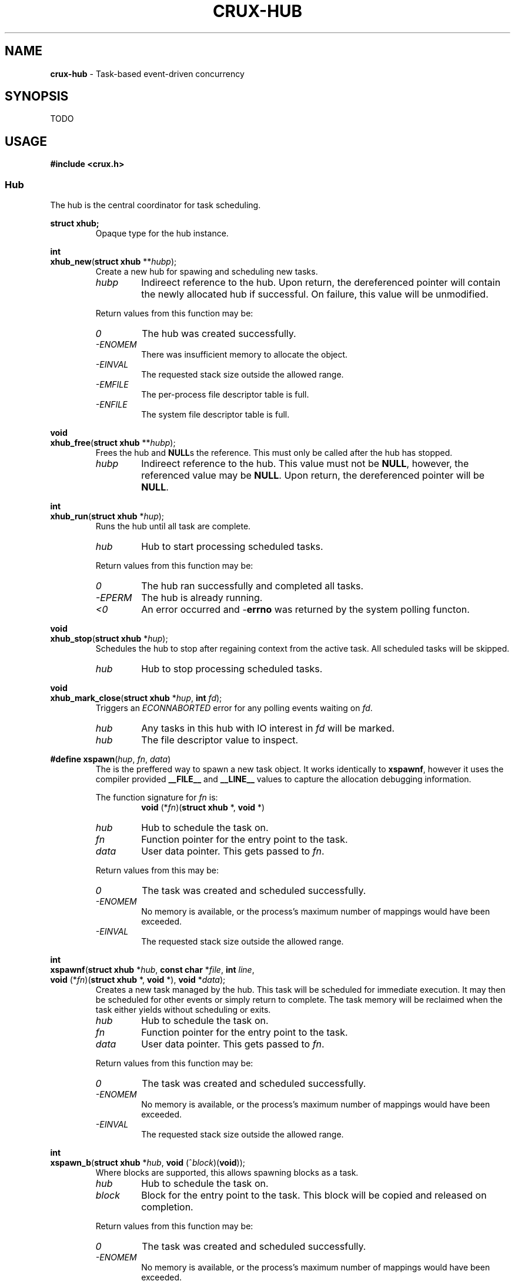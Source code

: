 .TH CRUX-HUB 3 2016-12-18 libcrux "Crux Programmer's Manual"
.SH "NAME"
\fBcrux-hub\fR - Task-based event-driven concurrency


.SH "SYNOPSIS"
.P
TODO


.SH "USAGE"
.P
.nf
\fB#include <crux.h>\fR
.fi

.SS \fIHub\fR
.P
The hub is the central coordinator for task scheduling.

.P
.nf
\fBstruct xhub;\fR
.fi
.RS
Opaque type for the hub instance.
.RE

.P
.nf
\fBint\fR
\fBxhub_new\fR(\fBstruct xhub \fR**\fIhubp\fR);
.fi
.RS
Create a new hub for spawing and scheduling new tasks.
.TP
\fIhubp\fR
Indireect reference to the hub. Upon return, the dereferenced pointer will
contain the newly allocated hub if successful. On failure, this value will
be unmodified.
.P
Return values from this function may be:
.TP
\fI0\fR
The hub was created successfully.
.TP
\fI-ENOMEM\fR
There was insufficient memory to allocate the object.
.TP
\fI-EINVAL\fR
The requested stack size outside the allowed range.
.TP
\fI-EMFILE\fR
The per-process file descriptor table is full.
.TP
\fI-ENFILE\fR
The system file descriptor table is full.
.RE

.P
.nf
\fBvoid\fR
\fBxhub_free\fR(\fBstruct xhub \fR**\fIhubp\fR);
.fi
.RS
Frees the hub and \fBNULL\fRs the reference. This must only be called after
the hub has stopped.
.TP
\fIhubp\fR
Indireect reference to the hub. This value must not be \fBNULL\fR, however,
the referenced value may be \fBNULL\fR. Upon return, the dereferenced pointer
will be \fBNULL\fR.
.RE

.P
.nf
\fBint\fR
\fBxhub_run\fR(\fBstruct xhub \fR*\fIhup\fR);
.fi
.RS
Runs the hub until all task are complete.
.TP
\fIhub\fR
Hub to start processing scheduled tasks.
.P
Return values from this function may be:
.TP
\fI0\fR
The hub ran successfully and completed all tasks.
.TP
\fI-EPERM\fR
The hub is already running.
.TP
\fI<0\fR
An error occurred and -\fBerrno\fR was returned by the system polling functon.
.RE

.P
.nf
\fBvoid\fR
\fBxhub_stop\fR(\fBstruct xhub \fR*\fIhup\fR);
.fi
.RS
Schedules the hub to stop after regaining context from the active task. All
scheduled tasks will be skipped.
.TP
\fIhub\fR
Hub to stop processing scheduled tasks.
.RE

.P
.nf
\fBvoid\fR
\fBxhub_mark_close\fR(\fBstruct xhub \fR*\fIhup\fR, \fBint \fIfd\fR);
.fi
.RS
Triggers an \fIECONNABORTED\fR error for any polling events waiting on \fIfd\fR.
.TP
\fIhub\fR
Any tasks in this hub with IO interest in \fIfd\fR will be marked.
.TP
\fIhub\fR
The file descriptor value to inspect.
.RE

.P
.nf
\fB#define xspawn\fR(\fIhup\fR, \fIfn\fR, \fIdata\fR)
.fi
.RS
The is the preffered way to spawn a new task object. It works identically
to \fBxspawnf\fR, however it uses the compiler provided \fB__FILE__\fR and
\fB__LINE__\fR values to capture the allocation debugging information.
.P
The function signature for \fIfn\fR is:
.RS
.nf
\fBvoid\fR (*\fIfn\fR)(\fBstruct xhub\fR *, \fBvoid\fR *)
.fi
.RE
.TP
\fIhub\fR
Hub to schedule the task on.
.TP
\fIfn\fR
Function pointer for the entry point to the task.
.TP
\fIdata\fR
User data pointer. This gets passed to \fIfn\fR.
.P
Return values from this may be:
.TP
\fI0\fR
The task was created and scheduled successfully.
.TP
\fI-ENOMEM\fR
No memory is available, or the process's maximum number of mappings would have been exceeded.
.TP
\fI-EINVAL\fR
The requested stack size outside the allowed range.
.RE

.P
.nf
\fBint\fR
\fBxspawnf\fR(\fBstruct xhub \fR*\fIhub\fR, \fBconst char \fR*\fIfile\fR, \fBint \fIline\fR,
         \fBvoid\fR (*\fIfn\fR)(\fBstruct xhub\fR *, \fBvoid\fR *), \fBvoid\fR *\fIdata\fR);
.fi
.RS
Creates a new task managed by the hub. This task will be scheduled for
immediate execution. It may then be scheduled for other events or simply
return to complete. The task memory will be reclaimed when the task either
yields without scheduling or exits.
.TP
\fIhub\fR
Hub to schedule the task on.
.TP
\fIfn\fR
Function pointer for the entry point to the task.
.TP
\fIdata\fR
User data pointer. This gets passed to \fIfn\fR.
.P
Return values from this function may be:
.TP
\fI0\fR
The task was created and scheduled successfully.
.TP
\fI-ENOMEM\fR
No memory is available, or the process's maximum number of mappings would have been exceeded.
.TP
\fI-EINVAL\fR
The requested stack size outside the allowed range.
.RE

.P
.nf
\fBint\fR
\fBxspawn_b\fR(\fBstruct xhub \fR*\fIhub\fR, \fBvoid\fR (^\fIblock\fR)(\fBvoid\fR));
.fi
.RS
Where blocks are supported, this allows spawning blocks as a task.
.TP
\fIhub\fR
Hub to schedule the task on.
.TP
\fIblock\fR
Block for the entry point to the task. This block will be copied and released
on completion.
.P
Return values from this function may be:
.TP
\fI0\fR
The task was created and scheduled successfully.
.TP
\fI-ENOMEM\fR
No memory is available, or the process's maximum number of mappings would have been exceeded.
.TP
\fI-EINVAL\fR
The requested stack size outside the allowed range.
.RE

.SS \fIHub Task Functions\fR
.P
These are functions that may be called when a spawned hub task has context.

.P
.nf
\fBvoid\fR
\fBxexit\fR(\fBint\fR \fIec\fR);
.fi
.RS
.P
Exits the current running task or the entire process if no task context. This
will properly unschedule the currently spawned task. Unlike other functions in
this section, this will work with non-hub spawned tasks. In this case, this is
equivalent to calling:
.P
.nf

    xtask_exit (xtask_self (), ec);
.fi
.P
If no task has context, this is the equivalent to calling:
.P
.nf

    exit (ec);
.fi
.TP
\fIec\fR
The exit code.
.RE

.P
.nf
\fBconst struct xclock\fR *
\fBxclock\fR(\fBvoid\fR);
.fi
.RS
.P
Gets the monotonic clock used for scheduling the spawned task that currently
has context. This clock is updated just prior to the task regaining context.
This is useful for planning timed events the need to run at a somewhat constant
interval regardless of time taken by the task itself.
.P
This returns the clock or \fBNULL\fR if the current context is not a hub task.
.RE

.P
.nf
\fBint\fR
\fBxsleep\fR(\fBunsigned \fIms\fR);
.fi
.RS
Sleeps for the specified number of milliseconds. If the current context is a
hub tasks, this will be scheduled in the hub, yielding context to other tasks.
For non-hub tasks, this will sleep the process in the kernel, however, this
will continue to sleep after an \fBEINTR\fR.
.TP
\fIms\fR
The number of milliseconds to sleep for.
.P
Return values from this function may be:
.TP
\fI0\fR
The sleep completed successfully.
.TP
\fI-ENOMEM\fR
There was insufficient memory to allocate the object.
.TP
\fI-EFAULT\fR
Problem with copying information from user space.
.RE

.P
.nf
\fBint\fR
\fBxsignal\fR(\fBint \fIsignum\fR, \fBint \fIms\fR);
.fi
.RS
.P
Yields the current hub-scheduled context until the specified signal is
delivered to the process or the timeout is reached.
.TP
\fIsignum\fR
Signal number to wait for.
.TP
\fIms\fR
Number of milliseconds to wait for the signal, or -1 for infinite.
.P
Return values from this function may be:
.TP
\fIsignum\fR
This signal was delivered successfully.
.TP
\fI-ETIMEDOUT\fR
The timeout period was reached without receiving the signal.
.TP
\fI-EINVAL\fR
The \fIsignum\fR is not valid.
.RE

.P
.nf
\fBssize_t\fR
\fBxread\fR(\fBint \fIfd\fR, \fBvoid \fR*\fIbuf\fR, \fBsize_t \fIlen\fR, \fBint \fIms\fR);
.fi
.RS
Reads upto \fIlen\fR bytes from the file descriptor \fIfd\fR. This calls
\fBread\fR(2). If this results in an \fBEAGAIN\fR, the current hub task will
yield context until the file descriptor becomes readable, the timeout is
reached, or the file descriptor is closed.
.TP
\fIfd\fR
The file descriptor to read from.
.TP
\fIbuf\fR
The buffer to read bytes into.
.TP
\fIlen\fR
The maximum number of bytes to read.
.TP
\fIms\fR
The number of milliseconds to wait for data to become available, or -1 for infinite.
.P
Return values from this function may be:
.TP
\fI>0\fR
The number of bytes successfully read from \fIfd\fR into \fIbuf\fR.
.TP
\fI0\fR
The peer on \fIfd\fR has performed an orderly shutdown.
.TP
\fI-ETIMEDOUT\fR
The timeout period was reached without any data becoming readable on \fIfd\fR.
.TP
\fI<0\fR
An error occurred and -\fBerrno\fR was returned. See \fBread\fR(2) for
possible errors.
.RE

.P
.nf
\fBssize_t\fR
\fBxreadv\fR(\fBint \fIfd\fR, \fBstruct iovec \fR*\fIiov\fR, \fBint \fIiovcnt\fR, \fBint \fIms\fR);
.fi
.RS
Reads upto \fIlen\fR bytes from the file descriptor \fIfd\fR. This calls
\fBreadv\fR(2). If this results in an \fBEAGAIN\fR, the current hub task will
yield context until the file descriptor becomes readable, the timeout is
reached, or the file descriptor is closed.
.TP
\fIfd\fR
The file descriptor to read from.
.TP
\fIiov\fR
The \fBstruct iovec\fR buffers to read into.
.TP
\fIiovcnt\fR
The maximum number of \fBstruct iovec\fR buffers to read into.
.TP
\fIms\fR
The number of milliseconds to wait for data to become available, or -1 for infinite.
.P
Return values from this function may be:
.TP
\fI>0\fR
The number of bytes successfully read from \fIfd\fR into the \fIiov\fR buffers.
.TP
\fI0\fR
The peer on \fIfd\fR has performed an orderly shutdown.
.TP
\fI-ETIMEDOUT\fR
The timeout period was reached without any data becoming readable on \fIfd\fR.
.TP
\fI<0\fR
An error occurred and -\fBerrno\fR was returned. See \fBreadv\fR(2) for
possible errors.
.RE

.P
.nf
\fBssize_t\fR
\fBxreadn\fR(\fBint \fIfd\fR, \fBvoid \fR*\fIbuf\fR, \fBsize_t \fIlen\fR, \fBint \fIms\fR);
.fi
.RS
Reads exactly \fIlen\fR bytes from the file descriptor \fIfd\fR. This calls
\fBread\fR(2) successively. If any read results in an \fBEAGAIN\fR, the current
hub task will yield context until the file descriptor becomes readable. This
continues until \fIlen\fR bytes have been read, the timeout is reached, or the
file descriptor is closed.
.TP
\fIfd\fR
The file descriptor to read from.
.TP
\fIbuf\fR
The buffer to read bytes into.
.TP
\fIlen\fR
The exact number of bytes to read.
.TP
\fIms\fR
The number of milliseconds to wait for all data to get read, or -1 for infinite.
.P
Return values from this function may be:
.TP
\fI>0\fR
The number of bytes successfully read from \fIfd\fR into \fIbuf\fR. This should
always equal \fIlen\fR when successful.
.TP
\fI0\fR
The peer on \fIfd\fR has performed an orderly shutdown.
.TP
\fI-ETIMEDOUT\fR
The timeout period was reached without all data getting read from \fIfd\fR.
.TP
\fI<0\fR
An error occurred and -\fBerrno\fR was returned. See \fBread\fR(2) for
possible errors.
.RE

.P
.nf
\fBssize_t\fR
\fBxwrite\fR(\fBint \fIfd\fR, \fBconst void \fR*\fIbuf\fR, \fBsize_t \fIlen\fR, \fBint \fIms\fR);
.fi
.RS
Writes upto \fIlen\fR bytes from the file descriptor \fIfd\fR. This calls
\fBwrite\fR(2). If this results in an \fBEAGAIN\fR, the current hub task will
yield context until the file descriptor becomes writeable, the timeout is
reached, or the file descriptor is closed.
.TP
\fIfd\fR
The file descriptor to write to.
.TP
\fIbuf\fR
The buffer to write bytes from.
.TP
\fIlen\fR
The maximum number of bytes to write.
.TP
\fIms\fR
The number of milliseconds to wait for any data to get written, or -1 for infinite.
.P
Return values from this function may be:
.TP
\fI>0\fR
The number of bytes successfully written from \fIfd\fR into \fIbuf\fR.
.TP
\fI0\fR
The peer on \fIfd\fR has performed an orderly shutdown.
.TP
\fI-ETIMEDOUT\fR
The timeout period was reached without any data being written to \fIfd\fR.
.TP
\fI<0\fR
An error occurred and -\fBerrno\fR was returned. See \fBwrite\fR(2) for
possible errors.
.RE

.P
.nf
\fBssize_t\fR
\fBxwritev\fR(\fBint \fIfd\fR, \fBconst struct iovec \fR*\fIiov\fR, \fBint \fIiovcnt\fR, \fBint \fIms\fR);
.fi
.RS
Writes upto \fIlen\fR bytes from the file descriptor \fIfd\fR. This calls
\fBwritev\fR(2). If this results in an \fBEAGAIN\fR, the current hub task will
yield context until the file descriptor becomes writeable, the timeout is
reached, or the file descriptor is closed.
.TP
\fIfd\fR
The file descriptor to write to.
.TP
\fIiov\fR
The \fBstruct iovec\fR buffers to write from.
.TP
\fIiovcnt\fR
The maximum number of \fBstruct iovec\fR buffers to write from.
.TP
\fIms\fR
The number of milliseconds to wait for any data to get written, or -1 for infinite.
.P
Return values from this function may be:
.TP
\fI>0\fR
The number of bytes successfully written from the \fIiov\fR buffers into \fIfd\fR.
.TP
\fI0\fR
The peer on \fIfd\fR has performed an orderly shutdown.
.TP
\fI-ETIMEDOUT\fR
The timeout period was reached without any data being written to \fIfd\fR.
.TP
\fI<0\fR
An error occurred and -\fBerrno\fR was returned. See \fBwritev\fR(2) for
possible errors.
.RE

.P
.nf
\fBssize_t\fR
\fBxwriten\fR(\fBint \fIfd\fR, \fBconst void \fR*\fIbuf\fR, \fBsize_t \fIlen\fR, \fBint \fIms\fR);
.fi
.RS
Writes exactly \fIlen\fR bytes from the file descriptor \fIfd\fR. This calls
\fBwrite\fR(2) successively. If any write results in an \fBEAGAIN\fR, the current
hub task will yield context until the file descriptor becomes writeable. This
continues until \fIlen\fR bytes have been written, the timeout is reached, or the
file descriptor is closed.
.TP
\fIfd\fR
The file descriptor to write to.
.TP
\fIbuf\fR
The buffer to write bytes from.
.TP
\fIlen\fR
The exact number of bytes to write.
.TP
\fIms\fR
The number of milliseconds to wait for all the data to get written, or -1 for infinite.
.P
Return values from this function may be:
.TP
\fI>0\fR
The number of bytes successfully written to \fIfd\fR from \fIbuf\fR. This should
always equal \fIlen\fR when successful.
.TP
\fI0\fR
The peer on \fIfd\fR has performed an orderly shutdown.
.TP
\fI-ETIMEDOUT\fR
The timeout period was reached without any data becoming writeable on \fIfd\fR.
.TP
\fI<0\fR
An error occurred and -\fBerrno\fR was returned. See \fBwrite\fR(2) for
possible errors.
.RE

.P
.nf
\fBssize_t\fR
\fBxrecvfrom\fR(\fBint \fIs\fR, \fBvoid\fR *\fIbuf\fR, \fBsize_t \fIlen\fR, \fBint \fIflags\fR,
           \fBstruct sockaddr\fR *\fIsrc_addr\fR, \fBsocklen_t\fR *\fIsrc_len\fR, \fBint \fIms\fR);
.fi
.RS
Recieves a message from a socket using \fBrecvfrom\fR(2). If this results in
an `EAGAIN`, the current task will yield context until either the file
descriptor becomes readable or the timeout is reached.
.TP
\fIs\fR
The socket file descriptor to read from.
.TP
\fIbuf\fR
The buffer to read bytes into.
.TP
\fIlen\fR
The maximum number of bytes to read.
.TP
\fIflags\fR
The flags to pass to \fBrecvfrom\fR(2).
.TP
\fIsrc_addr\fR
Captures the source address if not \fBNULL\fR.
.TP
\fIsrc_len\fR
On input this is the maximum size of \fIsrc_addr\fR in bytes. On output this is
updated to reflect the output size of \fIsrc_addr\fR.
.TP
\fIms\fR
The number of milliseconds to wait for all the data to get written, or -1 for infinite.
.P
Return values from this function may be:
.TP
\fI>0\fR
The number of bytes successfully read from \fIs\fR into \fIbuf\fR.
.TP
\fI0\fR
The peer on \fIfd\fR has performed an orderly shutdown.
.TP
\fI-ETIMEDOUT\fR
The timeout period was reached without any data becoming readable on \fIfd\fR.
.TP
\fI<0\fR
An error occurred and -\fBerrno\fR was returned. See \fBrecvfrom\fR(2) for
possible errors.
.RE

.P
.nf
\fBssize_t\fR
\fBxsendto\fR(\fBint \fIs\fR, \fBconst void\fR *\fIbuf\fR, \fBsize_t \fIlen\fR, \fBint \fIflags\fR,
           \fBstruct sockaddr\fR *\fIdest_addr\fR, \fBsocklen_t \fIdest_len\fR, \fBint \fIms\fR);
.fi
.RS
Sends a message to a socket using \fBsendto\fR(2). If this results in
an `EAGAIN`, the current task will yield context until either the file
descriptor becomes writable or the timeout is reached.
.TP
\fIs\fR
The socket file descriptor to write to.
.TP
\fIbuf\fR
The buffer to read write from.
.TP
\fIlen\fR
The maximum number of bytes to write.
.TP
\fIflags\fR
The flags to pass to \fBsendto\fR(2).
.TP
\fIdest_addr\fR
The destination address to send the message unless \fIs\fR is a stream-oriented
socket.
.TP
\fIdest_len\fR
The size in bytes of \fIdest_addr\fR.
.P
Return values from this function may be:
.TP
\fI>0\fR
The number of bytes successfully written to \fIs\fR from \fIbuf\fR.
.TP
\fI0\fR
The peer on \fIfd\fR has performed an orderly shutdown.
.TP
\fI-ETIMEDOUT\fR
The timeout period was reached without any data becoming writeable on \fIfd\fR.
.TP
\fI<0\fR
An error occurred and -\fBerrno\fR was returned. See \fBsendto\fR(2) for
possible errors.
.RE

.P
.nf
\fBtypedef ssize_t\fR (*\fBxio_fn\fR)(\fBint \fIfd\fR, \fBvoid\fR *\fIbuf\fR, \fBsize_t \fIlen\fR, \fBinta \fIms\fR);
.fi
.RS
The callback function type for \fBxio\fR. Functions matching this type are
expected to exclusively either read from or write to the file descriptor
\fIfd\fR and return the total number of bytes. It is also expected to use the
timeout provided to limit the time until completion.
.TP
\fIfd\fR
The file descriptor to perform IO on.
.TP
\fIbuf\fR
The buffer to read into or write from.
.TP
\fIlen\fR
The maximum number of bytes to read or write.
.TP
\fIms\fR
The number of milliseconds to wait for data to become readable or writable, or -1 for infinite.
.P
This must return the number of bytes handled by the call, or the error code
(-\fBerrno\fR).
.RE

.P
.nf
\fBssize_t\fR
\fBxio\fR(\fBint \fIfd\fR, \fBvoid\fR *\fIbuf\fR, \fBsize_t \fIlen\fR, \fBint \fIms\fR, \fBxio_fn \fIfn\fR);
.fi
.RS
This function is used to aid in writing IO operations that must handle an exact
number of bytes. This calls \fIfn\fR until \fIlen\fR bytes have been reported by
the callback function. For each successive call, the byte counts returned will
be tallied, and the \fIbuf\fR, \fIlen\fR, and \fIms\fR values will be adjusted
to account for the number of bytes currently processed and the time remaining
to complete all operaionts.
.P
This function is used to implement \fBxreadn\fR, and \fBxwriten\fR.
.TP
\fIfd\fR
The file descriptor to perform IO on.
.TP
\fIbuf\fR
The buffer to read into or write from.
.TP
\fIlen\fR
The maximum number of bytes to read or write.
.TP
\fIms\fR
The number of milliseconds to wait for data to become readable or writable, or -1 for infinite.
.P
Return values from this function may be:
.TP
\fI>0\fR
The number of bytes successfully handled by \fIfn\fR. This should always equal
\fIlen\fR when successful.
.TP
\fI0\fR
The peer on \fIfd\fR has performed an orderly shutdown.
.TP
\fI-ETIMEDOUT\fR
The timeout period was reached without all data getting handled by \fIfn\fR.
.TP
\fI<0\fR
Any other error returned by \fIfn\fR.
.RE

.P
.nf
\fBint\fR
\fBxpipe\fR(\fBint \fIfds\fR[\fBstatic 2\fR]);
.fi
.RS
Creates a non-blocking pipe pair. This will alse set the \fBFD_CLOEXEC\fR flag on the
resuling file descriptors. If either of the pipe file descriptors need to be
shared with a child process, they should either be eplicitly duplicated or have
the flag removed.
.P
See \fBpipe\fR(2) for more details.
.P
0 will be returned on success, and -\fBerrno\fR will be returned on error.
.RE

.P
.nf
\fBint\fR
\fBxsocket\fR(\fBint \fIdomain\fR, \fBint \fItype\fR, \fBint \fIprotocol\fR);
.fi
.RS
Opens a non-blocking socket. This will alse set the \fBFD_CLOEXEC\fR flag on the
resuling file descriptors. If either of the pipe file descriptors need to be
shared with a child process, they should either be eplicitly duplicated or have
the flag removed.
.P
See \fBsocket\fR(2) for more details.
.P
0 will be returned on success, and -\fBerrno\fR will be returned on error.
.RE

.P
.nf
\fBint\fR
\fBxaccept\fR(\fBint \fIs\fR, \fBstruct sockaddr\fR *\fIaddr\fR, \fBsocklen_t \fIaddrlen\fR, \fIint \fIms\fR);
.fi
.RS
Accepts a connection off of the stream socket. If the socket has no pending
connections, the task will yield until one becomes available or the timeout
is reached. When successful, the returned file discriptor will have both
\fBO_NONBLOCK\fR and \fBFD_CLOEXEC\fR flags sets.
.P
0 will be returned on success, and -\fBerrno\fR will be returned on error.
.TP
\fIs\fR
Listening socket file descriptor.
.TP
\fIaddr\fR
On success, this will contain the address of the connecting entity. This may
be \fBNULL\fR.
.TP
\fIaddrlen\fR
On input this is the maximum size of \fIaddr\fR in bytes. On output this is
updated to reflect the output size of \fIaddr\fR.
.TP
\fIms\fR
Number of milliseconds to wait for the accepted connection, or -1 for infinite.
.P
Return values from this function may be:
.TP
\fI>=0\fR
The successfully accepted file descriptor.
.TP
\fI-ETIMEDOUT\fR
The timeout period was reached without accepting a connection.
.TP
\fI<0\fR
An error occurred and -\fBerrno\fR was returned. See \fBaccept\fR(2) for
possible errors.
.RE

.P
.nf
\fBint\fR
\fBxclose\fR(\fBint \fIfd\fR);
.fi
.RS
Closes a file descriptor and marks any pending tasks in the current hub. This
is a safer closing mechanism than simply calling \fBclose\fR(2) on the file
descriptor, but it does have a few drawbacks. Firstly, on the hub owning the
active task will be notified. If there is no active task, or if other hubs may
have tasks polling on \fIfd\fR, then using \fBxhub_mark_close\fR() is necessary.
Secondly, there is a mild performance penalty for marking tasks to close. This
will likely be mitigated in a future release, but if the file descriptor is
used in a single location, \fBclose\fR(2) may be sufficient.
.TP
\fIfd\fR
The file descriptor to close.
.P
Return values from this function may be:
.TP
\fI0\fR
The close happened successfully.
.TP
\fI<0\fR
An error occurred and -\fBerrno\fR was returned. See \fBfcntl\fR(2) for
possible errors.
.RE

.P
.nf
\fBint\fR
\fBxunblock\fR(\fBint \fIfd\fR);
.fi
.RS
Sets the \fBO_NONBLOCK\fR flag on the file descriptor. When successful, reads
and writes to this file descriptor will return \fBEAGAIN\fR when doing so would
block. Given that most of the concurrency primatives rely on non-blocking IO,
the socket creation functions will have already set this flag.
.P
This function will pass through \fIfd\fR as-is if either \fIfd\fR is less than
zero (i.e. already an error), or the flag is applied successfully. 
.TP
\fIfd\fR
The file descriptor to make non-blocking.
.P
Return values from this function may be:
.TP
\fIfd\fR
If the input \fIfd\fR is less than zero or the flag is applied successfully.
.TP
\fI<0\fR
An error occurred and -\fBerrno\fR was returned. See \fBfcntl\fR(2) for
possible errors.
.RE

.P
.nf
\fBint\fR
\fBxcloexec\fR(\fBint \fIfd\fR);
.fi
.RS
Sets the \fBFD_CLOEXEC\fR flag on the file descriptor. When successful, this file
descriptor will not be duplicated in exec-ed child processes. It is generally
preferrable to set all file descriptors to not be inherited, and then explicitly
duplicate file descriptors between the \fBfork\fR(2) and \fBexec\fR(2) calls of
the child process. The socket creation functions will have already set this flag.
.P
This function will pass through \fIfd\fR as-is if either \fIfd\fR is less than
zero (i.e. already an error), or the flag is applied successfully. 
.TP
\fIfd\fR
The file descriptor to enable close-on-exec.
.P
Return values from this function may be:
.TP
\fIfd\fR
If the input \fIfd\fR is less than zero or the flag is applied successfully.
.TP
\fI<0\fR
An error occurred and -\fBerrno\fR was returned. See \fBfcntl\fR(2) for
possible errors.
.RE


.SH "SEE ALSO"
\fBcrux-task\fR(3)


.SH "EXAMPLE"
.nf
#include <stdio.h>
#include <unistd.h>
#include <crux.h>

static void
doclose(void *data)
{
	close((int)(intptr_t)data);
}

static void
connection(struct xhub *h, void *data)
{
	int fd = (int)(uintptr_t)data;
	xdefer(doclose, data);

	char buf[1024];
	ssize_t len;
	while ((len = xread(fd, buf, sizeof(buf), -1)) > 0) {
		fwrite(buf, 1, len, stdout);
	}
}

static void
server(struct xhub *h, void *data)
{
	struct sockaddr_in dest = {
		.sin_family = AF_INET,
		.sin_port = htons (3333),
		.sin_addr.s_addr = 0
	};

	int s = xcheck(xsocket(AF_INET, SOCK_STREAM, IPPROTO_TCP));
	xcheck_errno(bind(s, (struct sockaddr *)&dest, sizeof(dest)));
	xcheck_errno(listen(s, 1024));
	xdefer(doclose, (void *)(uintptr_t)s);

	printf("[%d] listening on stream://%s:%d\\n",
			getpid(), inet_ntoa(dest.sin_addr), ntohs(dest.sin_port));

	while (1) {
		struct sockaddr_in addr;
		socklen_t len = sizeof(addr);
		int fd = xaccept(s, (struct sockaddr *)&addr, &len, -1);
		if (fd >= 0) {
			printf("[%d] accepted from stream://%s:%d\\n",
					getpid(), inet_ntoa(addr.sin_addr), ntohs(addr.sin_port));
			xspawn(h, connection, (void *)(uintptr_t)fd);
		}
		else {
			printf("[%d] failed to accept: %s\\n", getpid(), xerr_str(fd));
			xhub_stop(h);
			break;
		}
	}
}

static void
stop(struct xhub *h, void *data)
{
	xsignal(SIGINT, -1);
	xhub_stop(h);
}

int
main(void)
{
	struct xhub *hub;
	xcheck(xhub_new(&hub));
	xspawn(hub, stop, NULL);
	xspawn(hub, server, NULL);
	xhub_run(hub);
	xhub_free(&hub);
	return 0;
}

.fi
